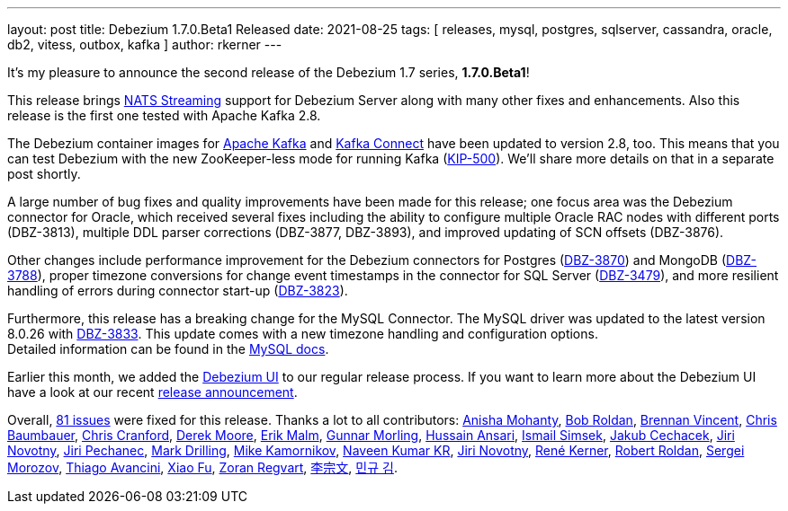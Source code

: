 ---
layout: post
title:  Debezium 1.7.0.Beta1 Released
date:   2021-08-25
tags: [ releases, mysql, postgres, sqlserver, cassandra, oracle, db2, vitess, outbox, kafka ]
author: rkerner
---

It's my pleasure to announce the second release of the Debezium 1.7 series, *1.7.0.Beta1*!

This release brings https://docs.nats.io/developing-with-nats-streaming/streaming#nats-streaming-overview[NATS Streaming]
support for Debezium Server along with many other fixes and enhancements.
Also this release is the first one tested with Apache Kafka 2.8.

+++<!-- more -->+++

The Debezium container images for https://hub.docker.com/r/debezium/kafka[Apache Kafka]
and https://hub.docker.com/r/debezium/connect[Kafka Connect] have been updated to
version 2.8, too. This means that you can test Debezium with the new ZooKeeper-less
mode for running Kafka (https://cwiki.apache.org/confluence/display/KAFKA/KIP-500%3A+Replace+ZooKeeper+with+a+Self-Managed+Metadata+Quorum[KIP-500]).
We'll share more details on that in a separate post shortly.

A large number of bug fixes and quality improvements have been made for this release;
one focus area was the Debezium connector for Oracle, which received several fixes including the ability to configure multiple Oracle RAC nodes with different ports (DBZ-3813), multiple DDL parser corrections (DBZ-3877, DBZ-3893), and improved updating of SCN offsets (DBZ-3876).

Other changes include performance improvement for the Debezium connectors for Postgres (https://issues.redhat.com/browse/DBZ-3870[DBZ-3870]) and MongoDB
(https://issues.redhat.com/browse/DBZ-3788[DBZ-3788]),
proper timezone conversions for change event timestamps in the connector for SQL Server (https://issues.redhat.com/browse/DBZ-3479[DBZ-3479]),
and more resilient handling of errors during connector start-up (https://issues.redhat.com/browse/DBZ-3823[DBZ-3823]).

Furthermore, this release has a breaking change for the MySQL Connector.
The MySQL driver was updated to the latest version 8.0.26 with https://issues.jboss.org/browse/DBZ-3833[DBZ-3833].
This update comes with a new timezone handling and configuration options. +
Detailed information can be found in the https://dev.mysql.com/doc/connector-j/8.0/en/connector-j-connp-props-datetime-types-processing.html[MySQL docs].

Earlier this month, we added the https://debezium.io/documentation/reference/operations/debezium-ui.html[Debezium UI]
to our regular release process. If you want to learn more about the Debezium UI have a look at our
recent link:/blog/2021/08/12/introducing-debezium-ui/[release announcement].

Overall, https://issues.redhat.com/secure/ReleaseNote.jspa?projectId=12317320&version=12359667[81 issues] were fixed for this release.
Thanks a lot to all contributors:
https://github.com/ani-sha[Anisha Mohanty],
https://github.com/roldanbob[Bob Roldan],
https://github.com/umanwizard[Brennan Vincent],
https://github.com/cab105[Chris Baumbauer],
https://github.com/Naros[Chris Cranford],
https://github.com/derekm[Derek Moore],
https://github.com/sirscratchalot[Erik Malm],
https://github.com/gunnarmorling[Gunnar Morling],
https://github.com/uidoyen[Hussain Ansari],
https://github.com/ismailsimsek[Ismail Simsek],
https://github.com/jcechace[Jakub Cechacek],
https://github.com/novotnyJiri[Jiri Novotny],
https://github.com/jpechane[Jiri Pechanec],
https://github.com/mdrillin[Mark Drilling],
https://github.com/mikekamornikov[Mike Kamornikov],
https://github.com/krnaveen14[Naveen Kumar KR],
https://github.com/novotnyJiri[Jiri Novotny],
https://github.com/rk3rn3r[René Kerner],
https://github.com/roldanbob[Robert Roldan],
https://github.com/morozov[Sergei Morozov],
https://github.com/tavancini[Thiago Avancini],
https://github.com/fuxiao224[Xiao Fu],
https://github.com/zregvart[Zoran Regvart],
https://github.com/ili-zh[李宗文],
https://github.com/pkgonan[민규 김].

